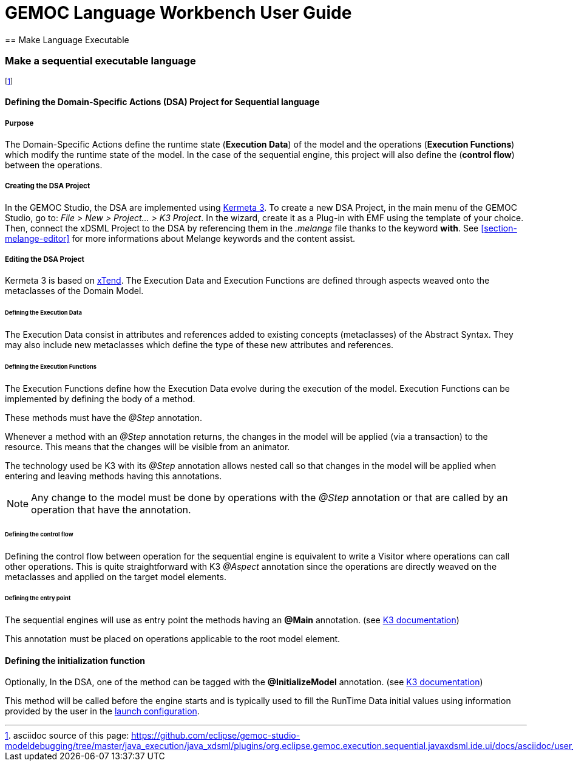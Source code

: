 ////////////////////////////////////////////////////////////////
//	Reproduce title only if not included in master documentation
////////////////////////////////////////////////////////////////
ifndef::includedInMaster[]
= GEMOC Language Workbench User Guide
== Make Language Executable
endif::[]

[[make-sequential-language-executable-section]]
=== Make a sequential executable language

footnote:[asciidoc source of this page:  https://github.com/eclipse/gemoc-studio-modeldebugging/tree/master/java_execution/java_xdsml/plugins/org.eclipse.gemoc.execution.sequential.javaxdsml.ide.ui/docs/asciidoc/user_lw_MakeK3SequentialExecutableLanguage.asciidoc.]

[[section-define-sequential-dsa-project]]
==== Defining the Domain-Specific Actions (DSA) Project for Sequential language

===== Purpose
The Domain-Specific Actions define the runtime state (*Execution Data*) of the model and the operations (*Execution Functions*) which modify the runtime state of the model. 
In the case of the sequential engine, this project will also define the (*control flow*) between the operations.

===== Creating the DSA Project
In the GEMOC Studio, the DSA are implemented using https://github.com/diverse-project/k3/wiki[Kermeta 3].
To create a new DSA Project, in the main menu of the GEMOC Studio, go to: _File > New > Project... > K3 Project_. In the wizard, create it as a Plug-in with EMF using the template of your choice.
Then, connect the xDSML Project to the DSA by referencing them in the _.melange_ file thanks to the keyword *with*.
See <<section-melange-editor>> for more informations about Melange keywords and the content assist.

===== Editing the DSA Project
Kermeta 3 is based on http://www.eclipse.org/xtend/index.html[xTend]. The Execution Data and Execution Functions are defined through aspects weaved onto the metaclasses of the Domain Model.

====== Defining the Execution Data
The Execution Data consist in attributes and references added to existing concepts (metaclasses) of the Abstract Syntax. They may also include new metaclasses which define the type of these new attributes and references.

====== Defining the Execution Functions
The Execution Functions define how the Execution Data evolve during the execution of the model. Execution Functions can be implemented by defining the body of a method.

These methods must have the _@Step_ annotation.

Whenever a method with an _@Step_ annotation returns, the changes in the model will be applied (via a transaction) to the resource. This means that the changes will be visible from an animator.

The technology used be K3 with its _@Step_ annotation allows nested call so that changes in the model will be applied when entering and leaving methods having this annotations.

[NOTE]
====
Any change to the model must be done by operations with the _@Step_ annotation or that are called by an operation that have the annotation. 
====

====== Defining the control flow
Defining the control flow between operation for the sequential engine is equivalent to write a Visitor where operations can call other operations.
This is quite straightforward with K3 _@Aspect_ annotation since the operations are directly weaved on the metaclasses and applied on the target model elements. 

====== Defining the entry point
The sequential  engines will use as entry point the methods having an *@Main* annotation. (see 
http://diverse-project.github.io/k3/publish/user_documentation/html_single/user_documentation.html#_project_specific_annotations[K3 documentation])

This annotation must be placed on operations applicable to the root model element.

[[lw-sequential-defining-initialization]]
==== Defining the initialization function
Optionally, In the DSA, one of the method can be tagged with the *@InitializeModel* annotation. (see 
http://diverse-project.github.io/k3/publish/user_documentation/html_single/user_documentation.html#_project_specific_annotations[K3 documentation])

This method will be called before the engine starts and is typically used to fill the 
RunTime Data initial values using information provided by the user in the <<userguide-mw-launch-a-model-execution,launch configuration>>. 

